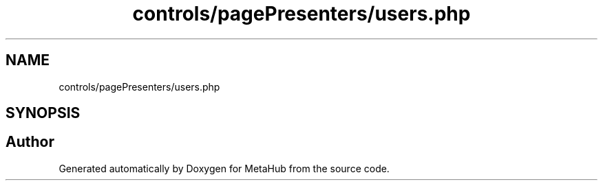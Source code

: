 .TH "controls/pagePresenters/users.php" 3 "MetaHub" \" -*- nroff -*-
.ad l
.nh
.SH NAME
controls/pagePresenters/users.php
.SH SYNOPSIS
.br
.PP
.SH "Author"
.PP 
Generated automatically by Doxygen for MetaHub from the source code\&.
